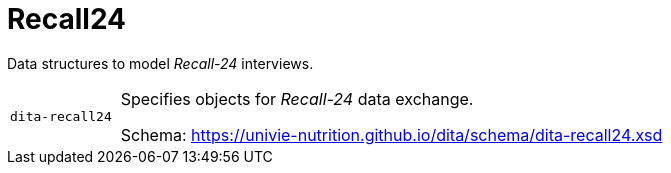 = Recall24

Data structures to model _Recall-24_ interviews. 

[cols="1m,5a"]
|===

| dita-recall24
| Specifies objects for _Recall-24_ data exchange.

Schema: https://univie-nutrition.github.io/dita/schema/dita-recall24.xsd

|===
